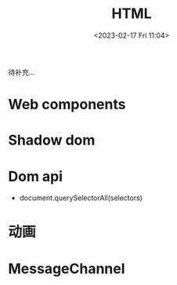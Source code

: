 #+TITLE: HTML
#+DATE:<2023-02-17 Fri 11:04>
#+FILETAGS: browser

待补充...

* Web components

* Shadow dom

* Dom api

- document.querySelectorAll(selectors)

* 动画

* MessageChannel

